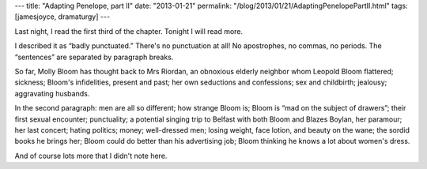 ---
title: "Adapting Penelope, part II"
date: "2013-01-21"
permalink: "/blog/2013/01/21/AdaptingPenelopePartII.html"
tags: [jamesjoyce, dramaturgy]
---



.. image:: /content/binary/the-odyssey-7.jpg
    :alt: The Odyssey :: The Meeting of Ulysses and Penelope
    :target: http://karenswhimsy.com/the-odyssey.shtm

Last night, I read the first third of the chapter.
Tonight I will read more.

I described it as “badly punctuated.”
There's no punctuation at all!
No apostrophes, no commas, no periods.
The “sentences” are separated by paragraph breaks.

So far, Molly Bloom has thought back to Mrs Riordan,
an obnoxious elderly neighbor whom Leopold Bloom flattered;
sickness;
Bloom's infidelities, present and past;
her own seductions and confessions;
sex and childbirth;
jealousy;
aggravating husbands.

In the second paragraph:
men are all so different;
how strange Bloom is;
Bloom is “mad on the subject of drawers”;
their first sexual encounter;
punctuality;
a potential singing trip to Belfast with both Bloom and Blazes Boylan, her paramour;
her last concert;
hating politics;
money;
well-dressed men;
losing weight, face lotion, and beauty on the wane;
the sordid books he brings her;
Bloom could do better than his advertising job;
Bloom thinking he knows a lot about women's dress.

And of course lots more that I didn't note here.


.. _permalink:
    /blog/2013/01/21/AdaptingPenelopePartII.html
